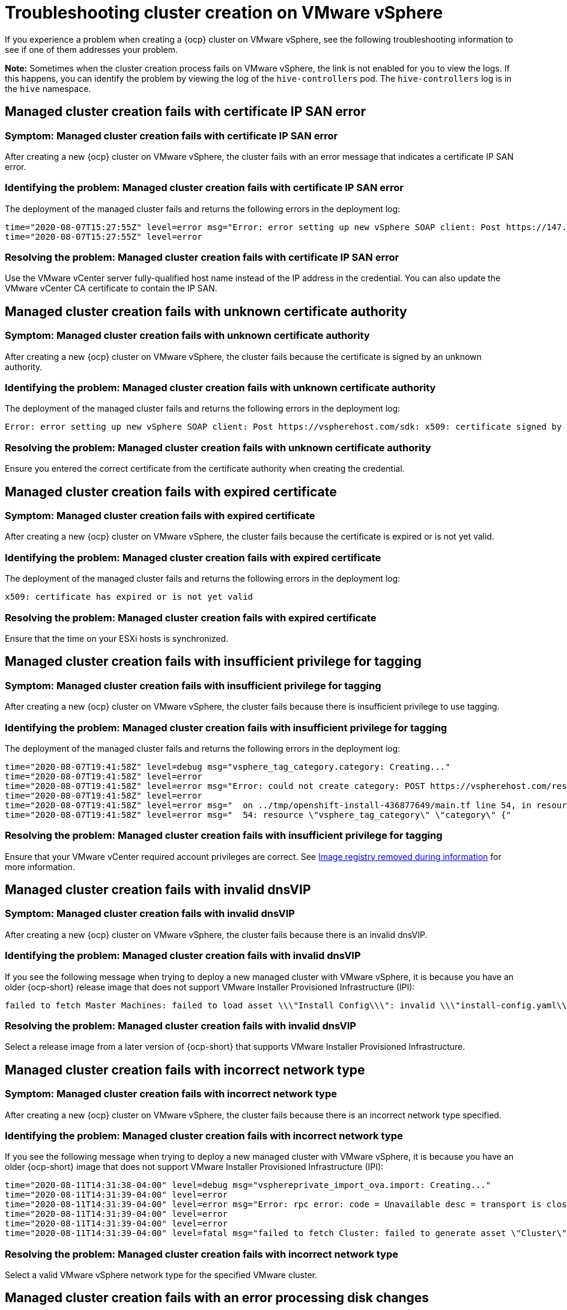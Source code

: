 [#troubleshooting-cluster-creation-on-vmware-vsphere]
= Troubleshooting cluster creation on VMware vSphere

If you experience a problem when creating a {ocp} cluster on VMware vSphere, see the following troubleshooting information to see if one of them addresses your problem.

*Note:* Sometimes when the cluster creation process fails on VMware vSphere, the link is not enabled for you to view the logs. If this happens, you can identify the problem by viewing the log of the `hive-controllers` pod. The `hive-controllers` log is in the `hive` namespace.  

== Managed cluster creation fails with certificate IP SAN error

[#symptom-vsphere-fails-cert-ip-san]
=== Symptom: Managed cluster creation fails with certificate IP SAN error

After creating a new {ocp} cluster on VMware vSphere, the cluster fails with an error message that indicates a certificate IP SAN error.  

[#identifying-the-problem-vsphere-fails-cert-ip-san]
=== Identifying the problem: Managed cluster creation fails with certificate IP SAN error

The deployment of the managed cluster fails and returns the following errors in the deployment log:

----
time="2020-08-07T15:27:55Z" level=error msg="Error: error setting up new vSphere SOAP client: Post https://147.1.1.1/sdk: x509: cannot validate certificate for xx.xx.xx.xx because it doesn't contain any IP SANs"
time="2020-08-07T15:27:55Z" level=error
----

[#resolving-the-problem-vsphere-fails-cert-ip-san]
=== Resolving the problem: Managed cluster creation fails with certificate IP SAN error

Use the VMware vCenter server fully-qualified host name instead of the IP address in the credential. You can also update the VMware vCenter CA certificate to contain the IP SAN. 

== Managed cluster creation fails with unknown certificate authority

[#symptom-vsphere-fails-cert-unknown]
=== Symptom: Managed cluster creation fails with unknown certificate authority

After creating a new {ocp} cluster on VMware vSphere, the cluster fails because the certificate is signed by an unknown authority.

[#identifying-the-problem-vsphere-fails-cert-unknown]
=== Identifying the problem: Managed cluster creation fails with unknown certificate authority

The deployment of the managed cluster fails and returns the following errors in the deployment log:

----
Error: error setting up new vSphere SOAP client: Post https://vspherehost.com/sdk: x509: certificate signed by unknown authority"
----

[#resolving-the-problem-vsphere-fails-cert-unknown]
=== Resolving the problem: Managed cluster creation fails with unknown certificate authority

Ensure you entered the correct certificate from the certificate authority when creating the credential.

== Managed cluster creation fails with expired certificate

[#symptom-vsphere-fails-cert-expired]
=== Symptom: Managed cluster creation fails with expired certificate

After creating a new {ocp} cluster on VMware vSphere, the cluster fails because the certificate is expired or is not yet valid.

[#identifying-the-problem-vsphere-fails-cert-expired]
=== Identifying the problem: Managed cluster creation fails with expired certificate

The deployment of the managed cluster fails and returns the following errors in the deployment log:

----
x509: certificate has expired or is not yet valid
----

[#resolving-the-problem-vsphere-fails-cert-expired]
=== Resolving the problem: Managed cluster creation fails with expired certificate

Ensure that the time on your ESXi hosts is synchronized.

== Managed cluster creation fails with insufficient privilege for tagging

[#symptom-vsphere-fails-tag]
=== Symptom: Managed cluster creation fails with insufficient privilege for tagging

After creating a new {ocp} cluster on VMware vSphere, the cluster fails because there is insufficient privilege to use tagging.

[#identifying-the-problem-vsphere-fails-tag]
=== Identifying the problem: Managed cluster creation fails with insufficient privilege for tagging

The deployment of the managed cluster fails and returns the following errors in the deployment log:

----
time="2020-08-07T19:41:58Z" level=debug msg="vsphere_tag_category.category: Creating..."
time="2020-08-07T19:41:58Z" level=error
time="2020-08-07T19:41:58Z" level=error msg="Error: could not create category: POST https://vspherehost.com/rest/com/vmware/cis/tagging/category: 403 Forbidden"
time="2020-08-07T19:41:58Z" level=error
time="2020-08-07T19:41:58Z" level=error msg="  on ../tmp/openshift-install-436877649/main.tf line 54, in resource \"vsphere_tag_category\" \"category\":"
time="2020-08-07T19:41:58Z" level=error msg="  54: resource \"vsphere_tag_category\" \"category\" {"
----

[#resolving-the-problem-vsphere-fails-tag]
=== Resolving the problem: Managed cluster creation fails with insufficient privilege for tagging

Ensure that your VMware vCenter required account privileges are correct. See https://docs.openshift.com/container-platform/4.8/installing/installing_vsphere/installing-vsphere-installer-provisioned.html#registry-removed_installing-vsphere-installer-provisioned[Image registry removed during information] for more information. 

== Managed cluster creation fails with invalid dnsVIP

[#symptom-vsphere-fails-dnsvip]
=== Symptom: Managed cluster creation fails with invalid dnsVIP

After creating a new {ocp} cluster on VMware vSphere, the cluster fails because there is an invalid dnsVIP.

[#identifying-the-problem-vsphere-fails-dnsvip]
=== Identifying the problem: Managed cluster creation fails with invalid dnsVIP

If you see the following message when trying to deploy a new managed cluster with VMware vSphere, it is because you have an older {ocp-short} release image that does not support VMware Installer Provisioned Infrastructure (IPI):

----
failed to fetch Master Machines: failed to load asset \\\"Install Config\\\": invalid \\\"install-config.yaml\\\" file: platform.vsphere.dnsVIP: Invalid value: \\\"\\\": \\\"\\\" is not a valid IP
----

[#resolving-the-problem-vsphere-fails-dnsvip]
=== Resolving the problem: Managed cluster creation fails with invalid dnsVIP

Select a release image from a later version of {ocp-short} that supports VMware Installer Provisioned Infrastructure.  

== Managed cluster creation fails with incorrect network type

[#symptom-vsphere-fails-network]
=== Symptom: Managed cluster creation fails with incorrect network type

After creating a new {ocp} cluster on VMware vSphere, the cluster fails because there is an incorrect network type specified.

[#identifying-the-problem-vsphere-fails-network]
=== Identifying the problem: Managed cluster creation fails with incorrect network type

If you see the following message when trying to deploy a new managed cluster with VMware vSphere, it is because you have an older {ocp-short} image that does not support VMware Installer Provisioned Infrastructure (IPI):

----
time="2020-08-11T14:31:38-04:00" level=debug msg="vsphereprivate_import_ova.import: Creating..."
time="2020-08-11T14:31:39-04:00" level=error
time="2020-08-11T14:31:39-04:00" level=error msg="Error: rpc error: code = Unavailable desc = transport is closing"
time="2020-08-11T14:31:39-04:00" level=error
time="2020-08-11T14:31:39-04:00" level=error
time="2020-08-11T14:31:39-04:00" level=fatal msg="failed to fetch Cluster: failed to generate asset \"Cluster\": failed to create cluster: failed to apply Terraform: failed to complete the change"
----

[#resolving-the-problem-vsphere-fails-network]
=== Resolving the problem: Managed cluster creation fails with incorrect network type

Select a valid VMware vSphere network type for the specified VMware cluster. 

== Managed cluster creation fails with an error processing disk changes

[#symptom-vsphere-fails-disk]
=== Symptom: Adding the VMware vSphere managed cluster fails due to an error processing disk changes

After creating a new {ocp} cluster on VMware vSphere, the cluster fails because there is an error when processing disk changes.

[#identifying-the-problem-vsphere-fails-disk]
=== Identifying the problem: Adding the VMware vSphere managed cluster fails due to an error processing disk changes

A message similar to the following is displayed in the logs:

----
ERROR                                              
ERROR Error: error reconfiguring virtual machine: error processing disk changes post-clone: disk.0: ServerFaultCode: NoPermission: RESOURCE (vm-71:2000), ACTION (queryAssociatedProfile): RESOURCE (vm-71), ACTION (PolicyIDByVirtualDisk) 
----

[#resolving-the-problem-vsphere-fails-disk]
=== Resolving the problem: Adding the VMware vSphere managed cluster fails due to an error processing disk changes

Use the VMware vSphere client to give the user *All privileges* for _Profile-driven Storage Privileges_.



